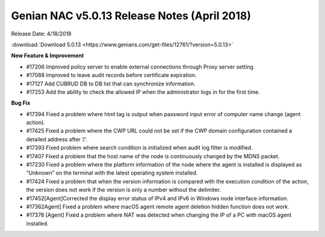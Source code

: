 Genian NAC v5.0.13 Release Notes (April 2018)
=============================================

Release Date: 4/18/2018

:download:`Download 5.0.13 <https://www.genians.com/get-files/12761/?version=5.0.13>`

**New Feature & Improvement**

- #17206 Improved policy server to enable external connections through Proxy server setting.
- #17088 Improved to leave audit records before certificate expiration.
- #17127 Add CUBRUD DB to DB list that can synchronize information.
- #17253 Add the ability to check the allowed IP when the administrator logs in for the first time.

**Bug Fix**

- #17394 Fixed a problem where html tag is output when password input error of computer name change (agent action).
- #17425 Fixed a problem where the CWP URL could not be set if the CWP domain configuration contained a detailed address after ‘/’.
- #17393 Fixed problem where search condition is initialized when audit log filter is modified.
- #17407  Fixed a problem that the host name of the node is continuously changed by the MDNS packet.
- #17230  Fixed a problem where the platform information of the node where the agent is installed is displayed as “Unknown” on the terminal with the latest operating system installed.
- #17424 Fixed a problem that when the version information is compared with the execution condition of the action, the version does not work if the version is only a number without the delimiter.
- #17452[Agent]Corrected the display error status of IPv4 and IPv6 in Windows node interface information.
- #17362Agent] Fixed a problem where macOS agent remote agent deletion hidden function does not work.
- #17378 [Agent] Fixed a problem where NAT was detected when changing the IP of a PC with macOS agent installed.
